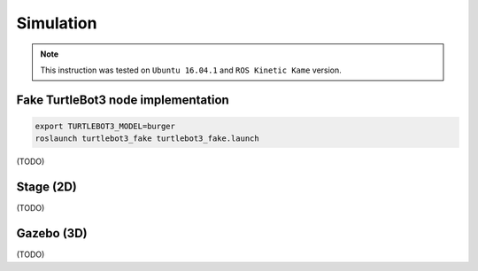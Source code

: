 Simulation
==========

.. NOTE:: This instruction was tested on ``Ubuntu 16.04.1`` and ``ROS Kinetic Kame`` version.

Fake TurtleBot3 node implementation
-----------------------------------

.. code-block:: bash

  export TURTLEBOT3_MODEL=burger
  roslaunch turtlebot3_fake turtlebot3_fake.launch


(TODO)

Stage (2D)
----------

(TODO)

Gazebo (3D)
-----------

(TODO)
